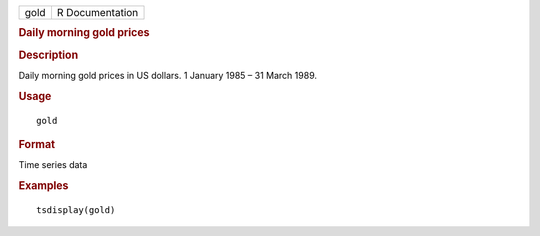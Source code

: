 .. container::

   .. container::

      ==== ===============
      gold R Documentation
      ==== ===============

      .. rubric:: Daily morning gold prices
         :name: daily-morning-gold-prices

      .. rubric:: Description
         :name: description

      Daily morning gold prices in US dollars. 1 January 1985 – 31 March
      1989.

      .. rubric:: Usage
         :name: usage

      ::

         gold

      .. rubric:: Format
         :name: format

      Time series data

      .. rubric:: Examples
         :name: examples

      ::

         tsdisplay(gold)
